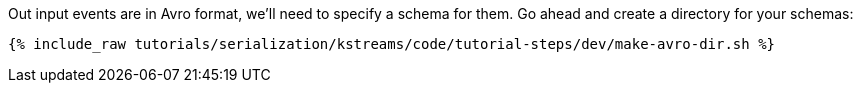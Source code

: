 Out input events are in Avro format, we'll need to specify a schema for them.
Go ahead and create a directory for your schemas: 

+++++
<pre class="snippet"><code class="shell">{% include_raw tutorials/serialization/kstreams/code/tutorial-steps/dev/make-avro-dir.sh %}</code></pre>
+++++
